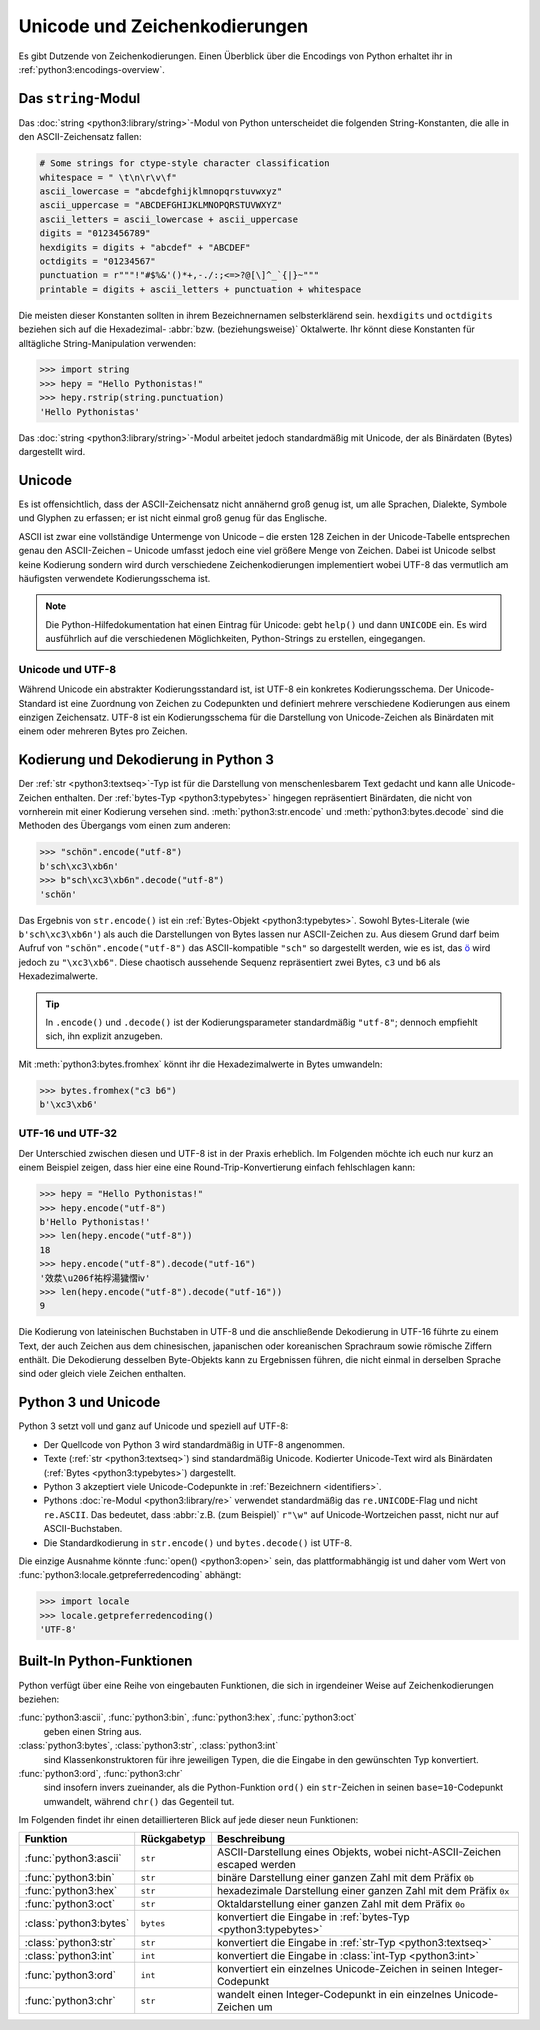 Unicode und Zeichenkodierungen
==============================

Es gibt Dutzende von Zeichenkodierungen. Einen Überblick über die Encodings von
Python erhaltet ihr in :ref:`python3:encodings-overview`.

Das ``string``-Modul
--------------------

Das :doc:`string <python3:library/string>`-Modul von Python unterscheidet die
folgenden String-Konstanten, die alle in den ASCII-Zeichensatz fallen:

.. code-block:: python

    # Some strings for ctype-style character classification
    whitespace = " \t\n\r\v\f"
    ascii_lowercase = "abcdefghijklmnopqrstuvwxyz"
    ascii_uppercase = "ABCDEFGHIJKLMNOPQRSTUVWXYZ"
    ascii_letters = ascii_lowercase + ascii_uppercase
    digits = "0123456789"
    hexdigits = digits + "abcdef" + "ABCDEF"
    octdigits = "01234567"
    punctuation = r"""!"#$%&'()*+,-./:;<=>?@[\]^_`{|}~"""
    printable = digits + ascii_letters + punctuation + whitespace

Die meisten dieser Konstanten sollten in ihrem Bezeichnernamen selbsterklärend
sein. ``hexdigits`` und ``octdigits`` beziehen sich auf die
Hexadezimal- :abbr:`bzw. (beziehungsweise)` Oktalwerte. Ihr könnt diese
Konstanten für alltägliche String-Manipulation verwenden:

.. code-block:: pycon

    >>> import string
    >>> hepy = "Hello Pythonistas!"
    >>> hepy.rstrip(string.punctuation)
    'Hello Pythonistas'

Das :doc:`string <python3:library/string>`-Modul arbeitet jedoch standardmäßig
mit Unicode, der als Binärdaten (Bytes) dargestellt wird.

Unicode
-------

Es ist offensichtlich, dass der ASCII-Zeichensatz nicht annähernd groß genug
ist, um alle Sprachen, Dialekte, Symbole und Glyphen zu erfassen; er ist nicht
einmal groß genug für das Englische.

ASCII ist zwar eine vollständige Untermenge von Unicode – die ersten 128 Zeichen
in der Unicode-Tabelle entsprechen genau den ASCII-Zeichen – Unicode umfasst
jedoch eine viel größere Menge von Zeichen. Dabei ist Unicode selbst keine
Kodierung sondern wird durch verschiedene Zeichenkodierungen implementiert wobei
UTF-8 das vermutlich am häufigsten verwendete Kodierungsschema ist.

.. note::
   Die Python-Hilfedokumentation hat einen Eintrag für Unicode: gebt ``help()``
   und dann ``UNICODE`` ein. Es wird ausführlich auf die verschiedenen
   Möglichkeiten, Python-Strings zu erstellen, eingegangen.

.. seealso::
    * :ref:`python3:unicode-howto`
    * `What’s New In Python 3.0: Text Vs. Data Instead Of Unicode Vs. 8-bit
      <https://docs.python.org/3/whatsnew/3.0.html#text-vs-data-instead-of-unicode-vs-8-bit>`_

Unicode und UTF-8
~~~~~~~~~~~~~~~~~

Während Unicode ein abstrakter Kodierungsstandard ist, ist UTF-8 ein konkretes
Kodierungsschema. Der Unicode-Standard ist eine Zuordnung von Zeichen zu
Codepunkten und definiert mehrere verschiedene Kodierungen aus einem einzigen
Zeichensatz. UTF-8 ist ein Kodierungsschema für die Darstellung von
Unicode-Zeichen als Binärdaten mit einem oder mehreren Bytes pro Zeichen.

Kodierung und Dekodierung in Python 3
-------------------------------------

Der :ref:`str <python3:textseq>`-Typ ist für die Darstellung von
menschenlesbarem Text gedacht und kann alle Unicode-Zeichen enthalten. Der
:ref:`bytes-Typ <python3:typebytes>` hingegen repräsentiert Binärdaten, die
nicht von vornherein mit einer Kodierung versehen sind.
:meth:`python3:str.encode` und :meth:`python3:bytes.decode` sind die Methoden
des Übergangs vom einen zum anderen:

.. code-block:: pycon

    >>> "schön".encode("utf-8")
    b'sch\xc3\xb6n'
    >>> b"sch\xc3\xb6n".decode("utf-8")
    'schön'

Das Ergebnis von ``str.encode()`` ist ein :ref:`Bytes-Objekt
<python3:typebytes>`. Sowohl Bytes-Literale (wie ``b'sch\xc3\xb6n'``) als auch
die Darstellungen von Bytes lassen nur ASCII-Zeichen zu. Aus diesem Grund darf
beim Aufruf von ``"schön".encode("utf-8")`` das ASCII-kompatible ``"sch"`` so
dargestellt werden, wie es ist, das `ö <https://symbl.cc/en/00F6/>`_
wird jedoch zu ``"\xc3\xb6"``. Diese chaotisch aussehende Sequenz repräsentiert
zwei Bytes, ``c3`` und ``b6`` als Hexadezimalwerte.

.. tip::
    In ``.encode()`` und ``.decode()`` ist der Kodierungsparameter standardmäßig
    ``"utf-8"``; dennoch empfiehlt sich, ihn explizit anzugeben.

Mit :meth:`python3:bytes.fromhex` könnt ihr die Hexadezimalwerte in Bytes
umwandeln:

.. code-block:: pycon

    >>> bytes.fromhex("c3 b6")
    b'\xc3\xb6'

UTF-16 und UTF-32
~~~~~~~~~~~~~~~~~

Der Unterschied zwischen diesen und UTF-8 ist in der Praxis erheblich. Im
Folgenden möchte ich euch nur kurz an einem Beispiel zeigen, dass hier eine
eine Round-Trip-Konvertierung einfach fehlschlagen kann:

.. code-block:: pycon

    >>> hepy = "Hello Pythonistas!"
    >>> hepy.encode("utf-8")
    b'Hello Pythonistas!'
    >>> len(hepy.encode("utf-8"))
    18
    >>> hepy.encode("utf-8").decode("utf-16")
    '效汬\u206f祐桴湯獩慴ⅳ'
    >>> len(hepy.encode("utf-8").decode("utf-16"))
    9

Die Kodierung von lateinischen Buchstaben in UTF-8 und die anschließende
Dekodierung in UTF-16 führte zu einem Text, der auch Zeichen aus dem
chinesischen, japanischen oder koreanischen Sprachraum sowie römische Ziffern
enthält. Die Dekodierung desselben Byte-Objekts kann zu Ergebnissen führen, die
nicht einmal in derselben Sprache sind oder gleich viele Zeichen enthalten.

Python 3 und Unicode
--------------------

Python 3 setzt voll und ganz auf Unicode und speziell auf UTF-8:

* Der Quellcode von Python 3 wird standardmäßig in UTF-8 angenommen.
* Texte (:ref:`str <python3:textseq>`) sind standardmäßig Unicode. Kodierter
  Unicode-Text wird als Binärdaten (:ref:`Bytes <python3:typebytes>`)
  dargestellt.
* Python 3 akzeptiert viele Unicode-Codepunkte in :ref:`Bezeichnern
  <identifiers>`.
* Pythons :doc:`re-Modul <python3:library/re>` verwendet standardmäßig das
  ``re.UNICODE``-Flag und nicht ``re.ASCII``. Das bedeutet, dass :abbr:`z.B.
  (zum Beispiel)` ``r"\w"`` auf Unicode-Wortzeichen passt, nicht nur auf
  ASCII-Buchstaben.
* Die Standardkodierung in ``str.encode()`` und ``bytes.decode()`` ist UTF-8.

Die einzige Ausnahme könnte :func:`open() <python3:open>` sein, das
plattformabhängig ist und daher vom Wert von
:func:`python3:locale.getpreferredencoding` abhängt:

.. code-block:: pycon

    >>> import locale
    >>> locale.getpreferredencoding()
    'UTF-8'

Built-In Python-Funktionen
--------------------------

Python verfügt über eine Reihe von eingebauten Funktionen, die sich in
irgendeiner Weise auf Zeichenkodierungen beziehen:

:func:`python3:ascii`, :func:`python3:bin`, :func:`python3:hex`, :func:`python3:oct`
    geben einen String aus.
:class:`python3:bytes`, :class:`python3:str`, :class:`python3:int`
    sind Klassenkonstruktoren für ihre jeweiligen Typen, die die Eingabe in den
    gewünschten Typ konvertiert.
:func:`python3:ord`, :func:`python3:chr`
    sind insofern invers zueinander, als die Python-Funktion ``ord()`` ein
    ``str``-Zeichen in seinen ``base=10``-Codepunkt umwandelt, während ``chr()``
    das Gegenteil tut.

Im Folgenden findet ihr einen detaillierteren Blick auf jede dieser neun
Funktionen:

+-----------------------+---------------+---------------------------------------+
| Funktion              | Rückgabetyp   | Beschreibung                          |
+=======================+===============+=======================================+
| :func:`python3:ascii` | ``str``       | ASCII-Darstellung eines Objekts, wobei|
|                       |               | nicht-ASCII-Zeichen escaped werden    |
+-----------------------+---------------+---------------------------------------+
| :func:`python3:bin`   | ``str``       | binäre Darstellung einer ganzen Zahl  |
|                       |               | mit dem Präfix ``0b``                 |
+-----------------------+---------------+---------------------------------------+
| :func:`python3:hex`   | ``str``       | hexadezimale Darstellung einer ganzen |
|                       |               | Zahl mit dem Präfix ``0x``            |
+-----------------------+---------------+---------------------------------------+
| :func:`python3:oct`   | ``str``       | Oktaldarstellung einer ganzen Zahl    |
|                       |               | mit dem Präfix ``0o``                 |
+-----------------------+---------------+---------------------------------------+
| :class:`python3:bytes`| ``bytes``     | konvertiert die Eingabe in            |
|                       |               | :ref:`bytes-Typ <python3:typebytes>`  |
+-----------------------+---------------+---------------------------------------+
| :class:`python3:str`  | ``str``       | konvertiert die Eingabe in            |
|                       |               | :ref:`str-Typ <python3:textseq>`      |
+-----------------------+---------------+---------------------------------------+
| :class:`python3:int`  | ``int``       | konvertiert die Eingabe in            |
|                       |               | :class:`int-Typ <python3:int>`        |
+-----------------------+---------------+---------------------------------------+
| :func:`python3:ord`   | ``int``       | konvertiert ein einzelnes             |
|                       |               | Unicode-Zeichen in seinen             |
|                       |               | Integer-Codepunkt                     |
+-----------------------+---------------+---------------------------------------+
| :func:`python3:chr`   | ``str``       | wandelt einen Integer-Codepunkt in    |
|                       |               | ein einzelnes Unicode-Zeichen um      |
+-----------------------+---------------+---------------------------------------+
